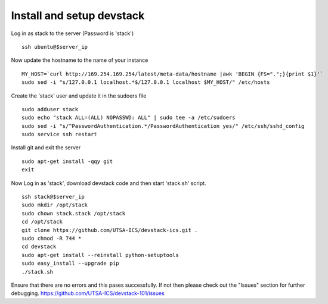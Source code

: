 Install and setup devstack
==========================

Log in as stack to the server (Password is 'stack')
::
	ssh ubuntu@$server_ip
	
Now update the hostname to the name of your instance
::
	MY_HOST=`curl http://169.254.169.254/latest/meta-data/hostname |awk 'BEGIN {FS=".";}{print $1}'`
	sudo sed -i "s/127.0.0.1 localhost.*$/127.0.0.1 localhost $MY_HOST/" /etc/hosts

Create the 'stack' user and update it in the sudoers file
::
 	sudo adduser stack
 	sudo echo "stack ALL=(ALL) NOPASSWD: ALL" | sudo tee -a /etc/sudoers
 	sudo sed -i "s/^PasswordAuthentication.*/PasswordAuthentication yes/" /etc/ssh/sshd_config
 	sudo service ssh restart

Install git and exit the server
::
  	sudo apt-get install -qqy git
	exit

Now Log in as 'stack', download devstack code and then start 'stack.sh' script.
::
  	ssh stack@$server_ip
  	sudo mkdir /opt/stack
  	sudo chown stack.stack /opt/stack
  	cd /opt/stack
	git clone https://github.com/UTSA-ICS/devstack-ics.git .
	sudo chmod -R 744 *
	cd devstack
	sudo apt-get install --reinstall python-setuptools
	sudo easy_install --upgrade pip
	./stack.sh

Ensure that there are no errors and this pases successfully. 
If not then please check out the "Issues" section for further debugging.
https://github.com/UTSA-ICS/devstack-101/issues
